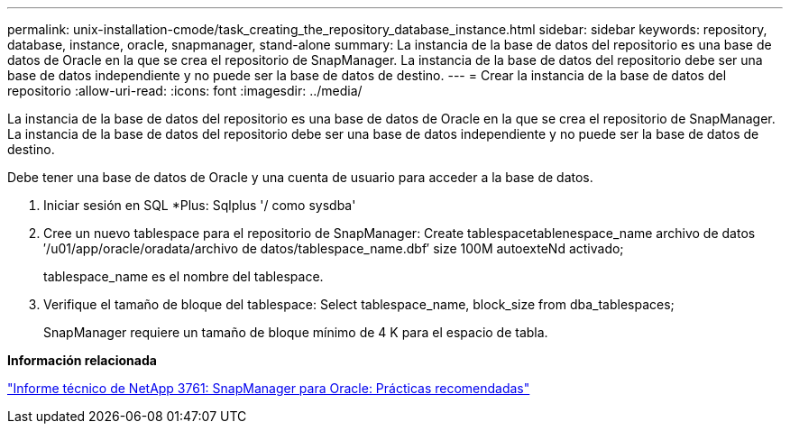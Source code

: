 ---
permalink: unix-installation-cmode/task_creating_the_repository_database_instance.html 
sidebar: sidebar 
keywords: repository, database, instance, oracle, snapmanager, stand-alone 
summary: La instancia de la base de datos del repositorio es una base de datos de Oracle en la que se crea el repositorio de SnapManager. La instancia de la base de datos del repositorio debe ser una base de datos independiente y no puede ser la base de datos de destino. 
---
= Crear la instancia de la base de datos del repositorio
:allow-uri-read: 
:icons: font
:imagesdir: ../media/


[role="lead"]
La instancia de la base de datos del repositorio es una base de datos de Oracle en la que se crea el repositorio de SnapManager. La instancia de la base de datos del repositorio debe ser una base de datos independiente y no puede ser la base de datos de destino.

Debe tener una base de datos de Oracle y una cuenta de usuario para acceder a la base de datos.

. Iniciar sesión en SQL *Plus: Sqlplus '/ como sysdba'
. Cree un nuevo tablespace para el repositorio de SnapManager: Create tablespacetablenespace_name archivo de datos ′/u01/app/oracle/oradata/archivo de datos/tablespace_name.dbf′ size 100M autoexteNd activado;
+
tablespace_name es el nombre del tablespace.

. Verifique el tamaño de bloque del tablespace: Select tablespace_name, block_size from dba_tablespaces;
+
SnapManager requiere un tamaño de bloque mínimo de 4 K para el espacio de tabla.



*Información relacionada*

http://www.netapp.com/us/media/tr-3761.pdf["Informe técnico de NetApp 3761: SnapManager para Oracle: Prácticas recomendadas"]
